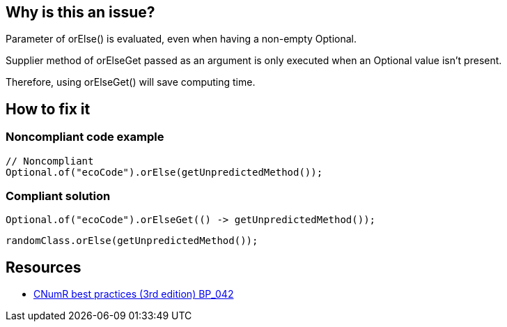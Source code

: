 :!sectids:

== Why is this an issue?

Parameter of orElse() is evaluated, even when having a non-empty Optional.

Supplier method of orElseGet passed as an argument is only executed when an Optional value isn’t present.

Therefore, using orElseGet() will save computing time.

== How to fix it
=== Noncompliant code example

[source,java]
----
// Noncompliant
Optional.of("ecoCode").orElse(getUnpredictedMethod());
----

=== Compliant solution

[source,java]
----
Optional.of("ecoCode").orElseGet(() -> getUnpredictedMethod());
----

[source,java]
----
randomClass.orElse(getUnpredictedMethod());
----

== Resources

- https://github.com/cnumr/best-practices/blob/main/chapters/BP_042_fr.md[CNumR best practices (3rd edition) BP_042]
